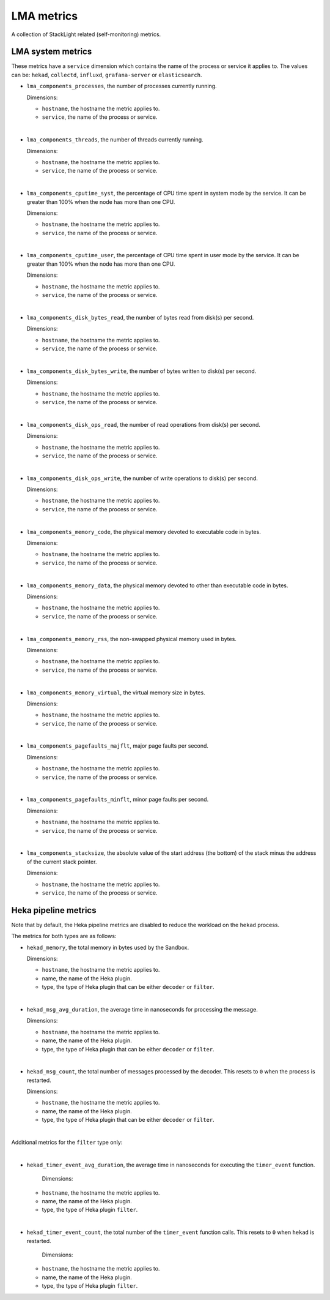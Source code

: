 LMA metrics
-----------
.. _lma_metrics:

A collection of StackLight related (self-monitoring) metrics. 

LMA system metrics
^^^^^^^^^^^^^^^^^^

These metrics have a ``service`` dimension which contains the name of the
process or service it applies to.
The values can be: ``hekad``, ``collectd``, ``influxd``, ``grafana-server``
or ``elasticsearch``.

* ``lma_components_processes``, the number of processes currently running.

  Dimensions:

  - ``hostname``, the hostname the metric applies to.
  - ``service``, the name of the process or service.

|

* ``lma_components_threads``, the number of threads currently running.

  Dimensions:

  - ``hostname``, the hostname the metric applies to.
  - ``service``, the name of the process or service.

|

* ``lma_components_cputime_syst``, the percentage of CPU time spent in system
  mode by the service. It can be greater than 100% when the node has more than
  one CPU.

  Dimensions:

  - ``hostname``, the hostname the metric applies to.
  - ``service``, the name of the process or service.

|

* ``lma_components_cputime_user``, the percentage of CPU time spent in user
  mode by the service. It can be greater than 100% when the node has more than
  one CPU.

  Dimensions:

  - ``hostname``, the hostname the metric applies to.
  - ``service``, the name of the process or service.

|

* ``lma_components_disk_bytes_read``, the number of bytes read from disk(s) per
  second.

  Dimensions:

  - ``hostname``, the hostname the metric applies to.
  - ``service``, the name of the process or service.
  
|

* ``lma_components_disk_bytes_write``, the number of bytes written to disk(s)
  per second.

  Dimensions:

  - ``hostname``, the hostname the metric applies to.
  - ``service``, the name of the process or service.
  
|

* ``lma_components_disk_ops_read``, the number of read operations from disk(s)
  per second.

  Dimensions:

  - ``hostname``, the hostname the metric applies to.
  - ``service``, the name of the process or service.
  
|

* ``lma_components_disk_ops_write``, the number of write operations to disk(s)
  per second.

  Dimensions:

  - ``hostname``, the hostname the metric applies to.
  - ``service``, the name of the process or service.
  
|

* ``lma_components_memory_code``, the physical memory devoted to executable code
  in bytes.

  Dimensions:

  - ``hostname``, the hostname the metric applies to.
  - ``service``, the name of the process or service.
  
|

* ``lma_components_memory_data``, the physical memory devoted to other than
  executable code in bytes.

  Dimensions:

  - ``hostname``, the hostname the metric applies to.
  - ``service``, the name of the process or service.
  
|

* ``lma_components_memory_rss``, the non-swapped physical memory used in bytes.

  Dimensions:

  - ``hostname``, the hostname the metric applies to.
  - ``service``, the name of the process or service.
  
|

* ``lma_components_memory_virtual``, the virtual memory size in bytes.

  Dimensions:

  - ``hostname``, the hostname the metric applies to.
  - ``service``, the name of the process or service.
  
|

* ``lma_components_pagefaults_majflt``, major page faults per second.

  Dimensions:

  - ``hostname``, the hostname the metric applies to.
  - ``service``, the name of the process or service.
  
|

* ``lma_components_pagefaults_minflt``, minor page faults per second.

  Dimensions:

  - ``hostname``, the hostname the metric applies to.
  - ``service``, the name of the process or service.
  
|

* ``lma_components_stacksize``, the absolute value of the start address (the bottom)
  of the stack minus the address of the current stack pointer.

  Dimensions:

  - ``hostname``, the hostname the metric applies to.
  - ``service``, the name of the process or service.

Heka pipeline metrics
^^^^^^^^^^^^^^^^^^^^^

Note that by default, the Heka pipeline metrics are
disabled to reduce the workload on the ``hekad`` process.

The metrics for both types are as follows:

* ``hekad_memory``, the total memory in bytes used by the Sandbox.

  Dimensions:

  - ``hostname``, the hostname the metric applies to.
  - name, the name of the Heka plugin.
  - type, the type of Heka plugin that can be either ``decoder`` or ``filter``.

|

* ``hekad_msg_avg_duration``, the average time in nanoseconds for processing
  the message.

  Dimensions:

  - ``hostname``, the hostname the metric applies to.
  - name, the name of the Heka plugin.
  - type, the type of Heka plugin that can be either ``decoder`` or ``filter``.

|

* ``hekad_msg_count``, the total number of messages processed by the decoder.
  This resets to ``0`` when the process is restarted.
  
  Dimensions:

  - ``hostname``, the hostname the metric applies to.
  - name, the name of the Heka plugin.
  - type, the type of Heka plugin that can be either ``decoder`` or ``filter``.

|

Additional metrics for the ``filter`` type only:

|

* ``hekad_timer_event_avg_duration``, the average time in nanoseconds for
  executing the ``timer_event`` function.

    Dimensions:

  - ``hostname``, the hostname the metric applies to.
  - name, the name of the Heka plugin.
  - type, the type of Heka plugin ``filter``.

|

* ``hekad_timer_event_count``, the total number of the
  ``timer_event`` function calls. This resets to ``0`` when
  ``hekad`` is restarted.
  
    Dimensions:

  - ``hostname``, the hostname the metric applies to.
  - name, the name of the Heka plugin.
  - type, the type of Heka plugin ``filter``.